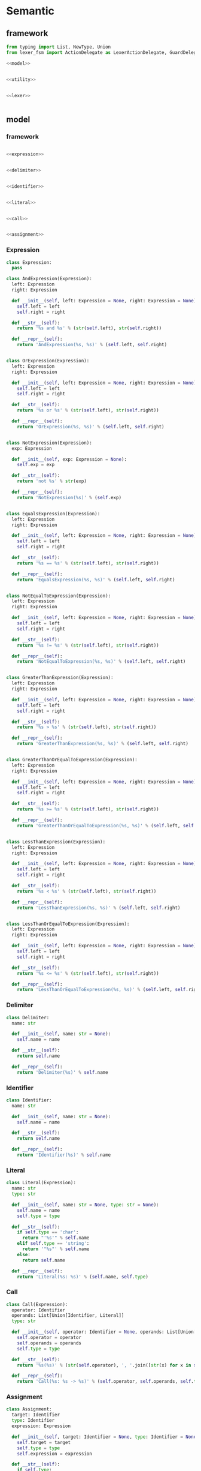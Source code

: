 #+STARTUP: indent
* Semantic
** framework
#+begin_src python :tangle ${BUILDDIR}/semantic.py
  from typing import List, NewType, Union
  from lexer_fsm import ActionDelegate as LexerActionDelegate, GuardDelegate as LexerGuardDelegate, VariableDelegate as LexerVariableDelegate, StateMachine as LexerStateMachine

  <<model>>


  <<utility>>


  <<lexer>>


#+end_src
** model
*** framework
#+begin_src python :noweb-ref model

  <<expression>>


  <<delimiter>>


  <<identifier>>


  <<literal>>


  <<call>>


  <<assignment>>
#+end_src
*** Expression
#+begin_src python :noweb-ref expression
  class Expression:
    pass

  class AndExpression(Expression):
    left: Expression
    right: Expression

    def __init__(self, left: Expression = None, right: Expression = None):
      self.left = left
      self.right = right

    def __str__(self):
      return '%s and %s' % (str(self.left), str(self.right))

    def __repr__(self):
      return 'AndExpression(%s, %s)' % (self.left, self.right)


  class OrExpression(Expression):
    left: Expression
    right: Expression

    def __init__(self, left: Expression = None, right: Expression = None):
      self.left = left
      self.right = right

    def __str__(self):
      return '%s or %s' % (str(self.left), str(self.right))

    def __repr__(self):
      return 'OrExpression(%s, %s)' % (self.left, self.right)


  class NotExpression(Expression):
    exp: Expression

    def __init__(self, exp: Expression = None):
      self.exp = exp

    def __str__(self):
      return 'not %s' % str(exp)

    def __repr__(self):
      return 'NotExpression(%s)' % (self.exp)


  class EqualsExpression(Expression):
    left: Expression
    right: Expression

    def __init__(self, left: Expression = None, right: Expression = None):
      self.left = left
      self.right = right

    def __str__(self):
      return '%s == %s' % (str(self.left), str(self.right))

    def __repr__(self):
      return 'EqualsExpression(%s, %s)' % (self.left, self.right)


  class NotEqualToExpression(Expression):
    left: Expression
    right: Expression

    def __init__(self, left: Expression = None, right: Expression = None):
      self.left = left
      self.right = right

    def __str__(self):
      return '%s != %s' % (str(self.left), str(self.right))

    def __repr__(self):
      return 'NotEqualToExpression(%s, %s)' % (self.left, self.right)


  class GreaterThanExpression(Expression):
    left: Expression
    right: Expression

    def __init__(self, left: Expression = None, right: Expression = None):
      self.left = left
      self.right = right

    def __str__(self):
      return '%s > %s' % (str(self.left), str(self.right))

    def __repr__(self):
      return 'GreaterThanExpression(%s, %s)' % (self.left, self.right)


  class GreaterThanOrEqualToExpression(Expression):
    left: Expression
    right: Expression

    def __init__(self, left: Expression = None, right: Expression = None):
      self.left = left
      self.right = right

    def __str__(self):
      return '%s >= %s' % (str(self.left), str(self.right))

    def __repr__(self):
      return 'GreaterThanOrEqualToExpression(%s, %s)' % (self.left, self.right)


  class LessThanExpression(Expression):
    left: Expression
    right: Expression

    def __init__(self, left: Expression = None, right: Expression = None):
      self.left = left
      self.right = right

    def __str__(self):
      return '%s < %s' % (str(self.left), str(self.right))

    def __repr__(self):
      return 'LessThanExpression(%s, %s)' % (self.left, self.right)


  class LessThanOrEqualToExpression(Expression):
    left: Expression
    right: Expression

    def __init__(self, left: Expression = None, right: Expression = None):
      self.left = left
      self.right = right

    def __str__(self):
      return '%s <= %s' % (str(self.left), str(self.right))

    def __repr__(self):
      return 'LessThanOrEqualToExpression(%s, %s)' % (self.left, self.right)
#+end_src
*** Delimiter
#+begin_src python :noweb-ref delimiter
  class Delimiter:
    name: str

    def __init__(self, name: str = None):
      self.name = name

    def __str__(self):
      return self.name

    def __repr__(self):
      return 'Delimiter(%s)' % self.name
#+end_src
*** Identifier
#+begin_src python :noweb-ref identifier
  class Identifier:
    name: str

    def __init__(self, name: str = None):
      self.name = name

    def __str__(self):
      return self.name

    def __repr__(self):
      return 'Identifier(%s)' % self.name
#+end_src
*** Literal
#+begin_src python :noweb-ref literal
  class Literal(Expression):
    name: str
    type: str

    def __init__(self, name: str = None, type: str = None):
      self.name = name
      self.type = type

    def __str__(self):
      if self.type == 'char':
        return "'%s'" % self.name
      elif self.type == 'string':
        return '"%s"' % self.name
      else:
        return self.name

    def __repr__(self):
      return 'Literal(%s: %s)' % (self.name, self.type)
#+end_src
*** Call
#+begin_src python :noweb-ref call
  class Call(Expression):
    operator: Identifier
    operands: List[Union[Identifier, Literal]]
    type: str

    def __init__(self, operator: Identifier = None, operands: List[Union[Identifier, Literal]] = [], type: str = None):
      self.operator = operator
      self.operands = operands
      self.type = type

    def __str__(self):
      return '%s(%s)' % (str(self.operator), ', '.join([str(x) for x in self.operands]))

    def __repr__(self):
      return 'Call(%s: %s -> %s)' % (self.operator, self.operands, self.type)
#+end_src
*** Assignment
#+begin_src python :noweb-ref assignment
  class Assignment:
    target: Identifier
    type: Identifier
    expression: Expression

    def __init__(self, target: Identifier = None, type: Identifier = None, expression: Expression = None):
      self.target = target
      self.type = type
      self.expression = expression

    def __str__(self):
      if self.type:
        return '%s : %s = %s' % (str(self.target), str(self.type), str(self.expression))
      else:
        return '%s = %s' % (str(self.target), str(self.expression))

    def __repr__(self):
      if self.type:
        return 'Assignment(%s: %s = %s)' % (self.target, self.type, self.expression)
      else:
        return 'Assignment(%s = %s)' % (self.target, self.expression)
#+end_src
** lexer
*** framework
#+begin_src python :noweb-ref lexer
  <<lexer-context>>


  <<lexer-action-delegate>>


  <<lexer-guard-delegate>>


  <<lexer-variable-delegate>>


  class Lexer:
    def __init__(self):
      self._fsm = LexerStateMachine(_LexerActionDelegate(), _LexerGuardDelegate(), _LexerVariableDelegate())
      self._ctx = _LexerContext()

    def feed(self, ch):
      if ch == '\r' or ch == '\n':
        self._fsm.new_line(self._ctx)
      else:
        self._fsm.input(self._ctx, ch)

    def eof(self):
      self._fsm.eof(self._ctx)
#+end_src
*** fsm defination
#+begin_src json :tangle ${BUILDDIR}/lexer-fsm.json
  {
    "variables": [
      {
        "name": "output",
        "type": "token"
      }
    ],
    "events": [
      {
        "name": "input",
        "parameters": [
          {
            "name": "ch",
            "type": "char"
          }
        ]
      },
      {
        "name": "new line"
      },
      {
        "name": "eof"
      }
    ],
    "states": [
      {
        "name": "init",
        "transactions": [
          {
            "action": "output = open parenthesis",
            "event": "input",
            "guard": "ch == '('"
          },
          {
            "action": "output = close parenthesis",
            "event": "input",
            "guard": "ch == ')'"
          },
          {
            "event": "input",
            "guard": "ch == '\"'",
            "target": "string"
          },
          {
            "event": "input",
            "guard": "ch == '\\''",
            "target": "char ready"
          },
          {
            "action": "error\nquit",
            "event": "input",
            "guard": "ch == '\\\\'"
          },
          {
            "action": "add-to-buffer(ch)",
            "event": "input",
            "guard": "isescaped(ch)",
            "target": "token"
          },
          {
            "action": "add-to-buffer(ch)",
            "event": "input",
            "guard": "isdigit(ch)",
            "target": "number"
          },
          {
            "action": "add-to-buffer(ch)",
            "event": "input",
            "guard": "isalpha(ch)",
            "target": "token"
          }
        ]
      },
      {
        "name": "token",
        "transactions": [
          {
            "action": "output = token\noutput = open parenthesis\nclear buffer",
            "event": "input",
            "guard": "ch == '('",
            "target": "init"
          },
          {
            "action": "output = token\noutput = close parenthesis\nclear buffer",
            "event": "input",
            "guard": "ch == ')'",
            "target": "init"
          },
          {
            "action": "output = token\nclear buffer",
            "event": "input",
            "guard": "ch == '\"'",
            "target": "string"
          },
          {
            "action": "output = token\nclear buffer",
            "event": "input",
            "guard": "ch == '\\''",
            "target": "char ready"
          },
          {
            "action": "output = token\noutput = dot\nclear buffer",
            "event": "input",
            "guard": "ch == '.'",
            "target": "init"
          },
          {
            "action": "error\nquit",
            "event": "input",
            "guard": "ch == '\\\\'"
          },
          {
            "action": "add-to-buffer(ch)",
            "event": "input",
            "guard": "isescaped(ch)"
          },
          {
            "action": "output = token\nclear buffer",
            "event": "input",
            "guard": "isspace(ch)",
            "target": "init"
          },
          {
            "action": "add-to-buffer(ch)",
            "event": "input",
            "guard": "isdigit(ch)"
          },
          {
            "action": "add-to-buffer(ch)",
            "event": "input",
            "guard": "isalpha(ch)"
          },
          {
            "action": "output = token\nclear buffer",
            "event": "new line",
            "target": "init"
          },
          {
            "action": "output = token\nclear buffer",
            "event": "eof",
            "target": "init"
          }
        ]
      },
      {
        "name": "number",
        "transactions": [
          {
            "action": "output = number\noutput = open parenthesis\nclear buffer",
            "event": "input",
            "guard": "ch == '('",
            "target": "init"
          },
          {
            "action": "output = number\noutput = close parenthesis\nclear buffer",
            "event": "input",
            "guard": "ch == ')'",
            "target": "init"
          },
          {
            "action": "output = number\nclear buffer",
            "event": "input",
            "guard": "ch == '\"'",
            "target": "string"
          },
          {
            "action": "output = number\nclear buffer",
            "event": "input",
            "guard": "ch == '\\''",
            "target": "char ready"
          },
          {
            "action": "add-to-buffer(ch)",
            "event": "input",
            "guard": "ch == '.'"
          },
          {
            "action": "error\nquit",
            "event": "input",
            "guard": "ch == '\\\\'"
          },
          {
            "action": "output = number\nclear buffer\nadd-to-buffer(ch)",
            "event": "input",
            "guard": "isescaped(ch)",
            "target": "token"
          },
          {
            "action": "output = number\nclear buffer",
            "event": "input",
            "guard": "isspace(ch)",
            "target": "init"
          },
          {
            "action": "add-to-buffer(ch)",
            "event": "input",
            "guard": "isdigit(ch)"
          },
          {
            "action": "output = number\nclear buffer\nadd-to-buffer(ch)",
            "event": "input",
            "guard": "isalpha(ch)",
            "target": "token"
          },
          {
            "action": "output = number\nclear buffer",
            "event": "new line",
            "target": "init"
          },
          {
            "action": "output = number\nclear buffer",
            "event": "eof",
            "target": "init"
          }
        ]
      },
      {
        "name": "char ready",
        "transactions": [
          {
            "action": "add-to-buffer(ch)",
            "event": "input",
            "guard": "ch == '('",
            "target": "char"
          },
          {
            "action": "add-to-buffer(ch)",
            "event": "input",
            "guard": "ch == ')'",
            "target": "char"
          },
          {
            "action": "add-to-buffer(ch)",
            "event": "input",
            "guard": "ch == '\"'",
            "target": "char"
          },
          {
            "action": "output = empty char\nclear buffer",
            "event": "input",
            "guard": "ch == '\\''",
            "target": "init"
          },
          {
            "action": "add-to-buffer(ch)",
            "event": "input",
            "guard": "ch == '.'",
            "target": "char"
          },
          {
            "event": "input",
            "guard": "ch == '\\\\'",
            "target": "escaped char ready"
          },
          {
            "action": "output = empty char\nclear buffer",
            "event": "input",
            "guard": "isescaped(ch)",
            "target": "init"
          },
          {
            "action": "output = empty char\nclear buffer",
            "event": "input",
            "guard": "isspace(ch)",
            "target": "init"
          },
          {
            "action": "output = empty char\nclear buffer",
            "event": "input",
            "guard": "isdigit(ch)",
            "target": "init"
          },
          {
            "action": "output = empty char\nclear buffer",
            "event": "input",
            "guard": "isalpha(ch)",
            "target": "init"
          },
          {
            "action": "char error\nquit",
            "event": "new line",
            "target": "init"
          },
          {
            "action": "char error\nquit",
            "event": "eof",
            "target": "init"
          }
        ]
      },
      {
        "name": "char",
        "transactions": [
          {
            "action": "char error\nquit",
            "event": "input",
            "guard": "ch == '('",
            "target": "init"
          },
          {
            "action": "char error\nquit",
            "event": "input",
            "guard": "ch == ')'",
            "target": "init"
          },
          {
            "action": "char error\nquit",
            "event": "input",
            "guard": "ch == '\"'",
            "target": "init"
          },
          {
            "action": "output = char\nclear buffer",
            "event": "input",
            "guard": "ch == '\\''",
            "target": "init"
          },
          {
            "action": "char error\nquit",
            "event": "input",
            "guard": "ch == '.'",
            "target": "init"
          },
          {
            "action": "char error\nquit",
            "event": "input",
            "guard": "ch == '\\\\'",
            "target": "init"
          },
          {
            "action": "char error\nquit",
            "event": "input",
            "guard": "isescaped(ch)",
            "target": "init"
          },
          {
            "action": "char error\nquit",
            "event": "input",
            "guard": "isspace(ch)",
            "target": "init"
          },
          {
            "action": "char error\nquit",
            "event": "input",
            "guard": "isdigit(ch)",
            "target": "init"
          },
          {
            "action": "char error\nquit",
            "event": "input",
            "guard": "isalpha(ch)",
            "target": "init"
          },
          {
            "action": "char error\nquit",
            "event": "new line",
            "target": "init"
          },
          {
            "action": "char error\nquit",
            "event": "eof",
            "target": "init"
          }
        ]
      },
      {
        "name": "escaped char ready",
        "transactions": [
          {
            "action": "escaped char error\nquit",
            "event": "input",
            "guard": "ch == '('",
            "target": "init"
          },
          {
            "action": "escaped char error\nquit",
            "event": "input",
            "guard": "ch == ')'",
            "target": "init"
          },
          {
            "action": "escaped char error\nquit",
            "event": "input",
            "guard": "ch == '\"'",
            "target": "init"
          },
          {
            "action": "add-to-buffer(ch)",
            "event": "input",
            "guard": "ch == '\\''",
            "target": "escaped char"
          },
          {
            "action": "escaped char error\nquit",
            "event": "input",
            "guard": "ch == '.'",
            "target": "init"
          },
          {
            "action": "add-to-buffer(ch)",
            "event": "input",
            "guard": "ch == '\\\\'",
            "target": "escaped char"
          },
          {
            "action": "add-to-buffer(ch)",
            "event": "input",
            "guard": "isescaped(ch)",
            "target": "escaped char"
          },
          {
            "action": "escaped char error\nquit",
            "event": "input",
            "guard": "isspace(ch)",
            "target": "init"
          },
          {
            "action": "escaped char error\nquit",
            "event": "input",
            "guard": "isdigit(ch)",
            "target": "init"
          },
          {
            "action": "escaped char error\nquit",
            "event": "input",
            "guard": "isalpha(ch)",
            "target": "init"
          },
          {
            "action": "escaped char error\nquit",
            "event": "new line",
            "target": "init"
          },
          {
            "action": "escaped char error\nquit",
            "event": "eof",
            "target": "init"
          }
        ]
      },
      {
        "name": "escaped char",
        "transactions": [
          {
            "action": "escaped char error\nquit",
            "event": "input",
            "guard": "ch == '('",
            "target": "init"
          },
          {
            "action": "escaped char error\nquit",
            "event": "input",
            "guard": "ch == ')'",
            "target": "init"
          },
          {
            "action": "escaped char error\nquit",
            "event": "input",
            "guard": "ch == '\"'",
            "target": "init"
          },
          {
            "action": "output = escaped char\nclear buffer",
            "event": "input",
            "guard": "ch == '\\''",
            "target": "init"
          },
          {
            "action": "escaped char error\nquit",
            "event": "input",
            "guard": "ch == '.'",
            "target": "init"
          },
          {
            "action": "escaped char error\nquit",
            "event": "input",
            "guard": "ch == '\\\\'",
            "target": "init"
          },
          {
            "action": "escaped char error\nquit",
            "event": "input",
            "guard": "isescaped(ch)",
            "target": "init"
          },
          {
            "action": "escaped char error\nquit",
            "event": "input",
            "guard": "isspace(ch)",
            "target": "init"
          },
          {
            "action": "escaped char error\nquit",
            "event": "input",
            "guard": "isdigit(ch)",
            "target": "init"
          },
          {
            "action": "escaped char error\nquit",
            "event": "input",
            "guard": "isalpha(ch)",
            "target": "init"
          },
          {
            "action": "escaped char error\nquit",
            "event": "new line",
            "target": "init"
          },
          {
            "action": "escaped char error\nquit",
            "event": "eof",
            "target": "init"
          }
        ]
      },
      {
        "name": "string",
        "transactions": [
          {
            "action": "add-to-buffer(ch)",
            "event": "input",
            "guard": "ch == '('"
          },
          {
            "action": "add-to-buffer(ch)",
            "event": "input",
            "guard": "ch == ')'"
          },
          {
            "action": "output = string\nclear buffer",
            "event": "input",
            "guard": "ch == '\"'",
            "target": "init"
          },
          {
            "action": "add-to-buffer(ch)",
            "event": "input",
            "guard": "ch == '\\''"
          },
          {
            "action": "add-to-buffer(ch)",
            "event": "input",
            "guard": "ch == '.'"
          },
          {
            "action": "add-to-buffer(ch)",
            "event": "input",
            "guard": "ch == '\\\\'",
            "target": "escaped string"
          },
          {
            "action": "add-to-buffer(ch)",
            "event": "input",
            "guard": "isescaped(ch)"
          },
          {
            "action": "add-to-buffer(ch)",
            "event": "input",
            "guard": "isspace(ch)"
          },
          {
            "action": "add-to-buffer(ch)",
            "event": "input",
            "guard": "isdigit(ch)"
          },
          {
            "action": "add-to-buffer(ch)",
            "event": "input",
            "guard": "isalpha(ch)"
          },
          {
            "action": "string error\nquit",
            "event": "new line",
            "target": "init"
          },
          {
            "action": "string error\nquit",
            "event": "eof",
            "target": "init"
          }
        ]
      },
      {
        "name": "escaped string",
        "transactions": [
          {
            "action": "escaped string error\nquit",
            "event": "input",
            "guard": "ch == '('",
            "target": "init"
          },
          {
            "action": "escaped string error\nquit",
            "event": "input",
            "guard": "ch == ')'",
            "target": "init"
          },
          {
            "action": "add-to-buffer(ch)",
            "event": "input",
            "guard": "ch == '\"'",
            "target": "string"
          },
          {
            "action": "add-to-buffer(ch)",
            "event": "input",
            "guard": "ch == '\\''",
            "target": "string"
          },
          {
            "action": "escaped string error\nquit",
            "event": "input",
            "guard": "ch == '.'",
            "target": "init"
          },
          {
            "action": "add-to-buffer(ch)",
            "event": "input",
            "guard": "ch == '\\\\'",
            "target": "string"
          },
          {
            "action": "add-to-buffer(ch)",
            "event": "input",
            "guard": "isescaped(ch)",
            "target": "string"
          },
          {
            "action": "escaped string error\nquit",
            "event": "input",
            "guard": "isspace(ch)",
            "target": "init"
          },
          {
            "action": "escaped string error\nquit",
            "event": "input",
            "guard": "isdigit(ch)",
            "target": "init"
          },
          {
            "action": "escaped string error\nquit",
            "event": "input",
            "guard": "isalpha(ch)",
            "target": "init"
          },
          {
            "action": "escaped string error\nquit",
            "event": "new line",
            "target": "init"
          },
          {
            "action": "escaped string error\nquit",
            "event": "eof",
            "target": "init"
          }
        ]
      }
    ]
  }
#+end_src
#+begin_src python :tangle ${BUILDDIR}/lexer_fsm.py
  from abc import ABC, abstractmethod

  class State:
    INIT = 0
    TOKEN = 1
    NUMBER = 2
    CHAR_READY = 3
    CHAR = 4
    ESCAPED_CHAR_READY = 5
    ESCAPED_CHAR = 6
    STRING = 7
    ESCAPED_STRING = 8


  class ActionDelegate(ABC):

    @abstractmethod
    def error(self, ctx):
      return NotImplemented

    @abstractmethod
    def quit(self, ctx):
      return NotImplemented

    @abstractmethod
    def add_to_buffer(self, ctx, ch):
      return NotImplemented

    @abstractmethod
    def clear_buffer(self, ctx):
      return NotImplemented

    @abstractmethod
    def char_error(self, ctx):
      return NotImplemented

    @abstractmethod
    def escaped_char_error(self, ctx):
      return NotImplemented

    @abstractmethod
    def string_error(self, ctx):
      return NotImplemented

    @abstractmethod
    def escaped_string_error(self, ctx):
      return NotImplemented

    @abstractmethod
    def token(self, ctx):
      return NotImplemented

    @abstractmethod
    def number(self, ctx):
      return NotImplemented

    @abstractmethod
    def char(self, ctx):
      return NotImplemented


  class GuardDelegate(ABC):

    @abstractmethod
    def isalpha(self, ch):
      return NotImplemented

    @abstractmethod
    def isescaped(self, ch):
      return NotImplemented

    @abstractmethod
    def isdigit(self, ch):
      return NotImplemented

    @abstractmethod
    def isspace(self, ch):
      return NotImplemented


  class VariableDelegate(ABC):

    @abstractmethod
    def on_output_changed(self, output):
      return NotImplemented



  _transactions_target = [[State.INIT, State.INIT, State.STRING, State.CHAR_READY, State.INIT, State.TOKEN, State.NUMBER, State.TOKEN, State.INIT, State.INIT, State.INIT, State.INIT], [State.INIT, State.INIT, State.STRING, State.CHAR_READY, State.TOKEN, State.TOKEN, State.TOKEN, State.TOKEN, State.INIT, State.INIT, State.INIT, State.INIT], [State.INIT, State.INIT, State.STRING, State.CHAR_READY, State.NUMBER, State.TOKEN, State.NUMBER, State.TOKEN, State.NUMBER, State.INIT, State.INIT, State.INIT], [State.CHAR, State.CHAR, State.CHAR, State.INIT, State.ESCAPED_CHAR_READY, State.INIT, State.INIT, State.INIT, State.CHAR, State.INIT, State.INIT, State.INIT], [State.INIT, State.INIT, State.INIT, State.INIT, State.INIT, State.INIT, State.INIT, State.INIT, State.INIT, State.INIT, State.INIT, State.INIT], [State.INIT, State.INIT, State.INIT, State.ESCAPED_CHAR, State.ESCAPED_CHAR, State.ESCAPED_CHAR, State.INIT, State.INIT, State.INIT, State.INIT, State.INIT, State.INIT], [State.INIT, State.INIT, State.INIT, State.INIT, State.INIT, State.INIT, State.INIT, State.INIT, State.INIT, State.INIT, State.INIT, State.INIT], [State.STRING, State.STRING, State.INIT, State.STRING, State.ESCAPED_STRING, State.STRING, State.STRING, State.STRING, State.STRING, State.STRING, State.INIT, State.INIT], [State.INIT, State.INIT, State.STRING, State.STRING, State.STRING, State.STRING, State.INIT, State.INIT, State.INIT, State.INIT, State.INIT, State.INIT]]


  class StateMachine:
    INPUT_CH_EQUALS_APOSTROPHE_OPEN_PARENTHESIS_APOSTROPHE = 0
    INPUT_CH_EQUALS_APOSTROPHE_CLOSE_PARENTHESIS_APOSTROPHE = 1
    INPUT_CH_EQUALS_APOSTROPHE_DOUBLE_QUOTES_APOSTROPHE = 2
    INPUT_CH_EQUALS_APOSTROPHE_BACKSLASH_APOSTROPHE_APOSTROPHE = 3
    INPUT_CH_EQUALS_APOSTROPHE_BACKSLASH_BACKSLASH_APOSTROPHE = 4
    INPUT_ISESCAPED_OPEN_PARENTHESIS_CH_CLOSE_PARENTHESIS = 5
    INPUT_ISDIGIT_OPEN_PARENTHESIS_CH_CLOSE_PARENTHESIS = 6
    INPUT_ISALPHA_OPEN_PARENTHESIS_CH_CLOSE_PARENTHESIS = 7
    INPUT_CH_EQUALS_APOSTROPHE_DOT_APOSTROPHE = 8
    INPUT_ISSPACE_OPEN_PARENTHESIS_CH_CLOSE_PARENTHESIS = 9
    NEW_LINE = 10
    EOF = 11

    def __init__(self, action_delegate = None, guard_delegate = None, variable_delegate = None):
      self.state = State.INIT
      self.action_delegate = action_delegate
      self.guard_delegate = guard_delegate
      self.variable_delegate = variable_delegate
      self._transactions_action = [[None, None, None, None, self._action_block_0, self.action_delegate.add_to_buffer, self.action_delegate.add_to_buffer, self.action_delegate.add_to_buffer, None, None, None, None], [self._action_block_1, self._action_block_2, self._action_block_3, self._action_block_3, self._action_block_0, self.action_delegate.add_to_buffer, self.action_delegate.add_to_buffer, self.action_delegate.add_to_buffer, self._action_block_4, self._action_block_3, self._action_block_3, self._action_block_3], [self._action_block_5, self._action_block_6, self._action_block_7, self._action_block_7, self._action_block_0, self._action_block_8, self.action_delegate.add_to_buffer, self._action_block_8, self.action_delegate.add_to_buffer, self._action_block_7, self._action_block_7, self._action_block_7], [self.action_delegate.add_to_buffer, self.action_delegate.add_to_buffer, self.action_delegate.add_to_buffer, self._action_block_9, None, self._action_block_9, self._action_block_9, self._action_block_9, self.action_delegate.add_to_buffer, self._action_block_9, self._action_block_10, self._action_block_10], [self._action_block_10, self._action_block_10, self._action_block_10, self._action_block_11, self._action_block_10, self._action_block_10, self._action_block_10, self._action_block_10, self._action_block_10, self._action_block_10, self._action_block_10, self._action_block_10], [self._action_block_12, self._action_block_12, self._action_block_12, self.action_delegate.add_to_buffer, self.action_delegate.add_to_buffer, self.action_delegate.add_to_buffer, self._action_block_12, self._action_block_12, self._action_block_12, self._action_block_12, self._action_block_12, self._action_block_12], [self._action_block_12, self._action_block_12, self._action_block_12, self._action_block_13, self._action_block_12, self._action_block_12, self._action_block_12, self._action_block_12, self._action_block_12, self._action_block_12, self._action_block_12, self._action_block_12], [self.action_delegate.add_to_buffer, self.action_delegate.add_to_buffer, self._action_block_14, self.action_delegate.add_to_buffer, self.action_delegate.add_to_buffer, self.action_delegate.add_to_buffer, self.action_delegate.add_to_buffer, self.action_delegate.add_to_buffer, self.action_delegate.add_to_buffer, self.action_delegate.add_to_buffer, self._action_block_15, self._action_block_15], [self._action_block_16, self._action_block_16, self.action_delegate.add_to_buffer, self.action_delegate.add_to_buffer, self.action_delegate.add_to_buffer, self.action_delegate.add_to_buffer, self._action_block_16, self._action_block_16, self._action_block_16, self._action_block_16, self._action_block_16, self._action_block_16]]

    def input(self, ctx, ch):
      if ch == '(':
        if self._transactions_action[self.state][self.INPUT_CH_EQUALS_APOSTROPHE_OPEN_PARENTHESIS_APOSTROPHE]:
          self._transactions_action[self.state][self.INPUT_CH_EQUALS_APOSTROPHE_OPEN_PARENTHESIS_APOSTROPHE](ctx, ch)
        self.state = _transactions_target[self.state][self.INPUT_CH_EQUALS_APOSTROPHE_OPEN_PARENTHESIS_APOSTROPHE]
      elif ch == ')':
        if self._transactions_action[self.state][self.INPUT_CH_EQUALS_APOSTROPHE_CLOSE_PARENTHESIS_APOSTROPHE]:
          self._transactions_action[self.state][self.INPUT_CH_EQUALS_APOSTROPHE_CLOSE_PARENTHESIS_APOSTROPHE](ctx, ch)
        self.state = _transactions_target[self.state][self.INPUT_CH_EQUALS_APOSTROPHE_CLOSE_PARENTHESIS_APOSTROPHE]
      elif ch == '"':
        if self._transactions_action[self.state][self.INPUT_CH_EQUALS_APOSTROPHE_DOUBLE_QUOTES_APOSTROPHE]:
          self._transactions_action[self.state][self.INPUT_CH_EQUALS_APOSTROPHE_DOUBLE_QUOTES_APOSTROPHE](ctx, ch)
        self.state = _transactions_target[self.state][self.INPUT_CH_EQUALS_APOSTROPHE_DOUBLE_QUOTES_APOSTROPHE]
      elif ch == '\'':
        if self._transactions_action[self.state][self.INPUT_CH_EQUALS_APOSTROPHE_BACKSLASH_APOSTROPHE_APOSTROPHE]:
          self._transactions_action[self.state][self.INPUT_CH_EQUALS_APOSTROPHE_BACKSLASH_APOSTROPHE_APOSTROPHE](ctx, ch)
        self.state = _transactions_target[self.state][self.INPUT_CH_EQUALS_APOSTROPHE_BACKSLASH_APOSTROPHE_APOSTROPHE]
      elif ch == '\\':
        if self._transactions_action[self.state][self.INPUT_CH_EQUALS_APOSTROPHE_BACKSLASH_BACKSLASH_APOSTROPHE]:
          self._transactions_action[self.state][self.INPUT_CH_EQUALS_APOSTROPHE_BACKSLASH_BACKSLASH_APOSTROPHE](ctx, ch)
        self.state = _transactions_target[self.state][self.INPUT_CH_EQUALS_APOSTROPHE_BACKSLASH_BACKSLASH_APOSTROPHE]
      elif self.guard_delegate.isescaped(ch):
        if self._transactions_action[self.state][self.INPUT_ISESCAPED_OPEN_PARENTHESIS_CH_CLOSE_PARENTHESIS]:
          self._transactions_action[self.state][self.INPUT_ISESCAPED_OPEN_PARENTHESIS_CH_CLOSE_PARENTHESIS](ctx, ch)
        self.state = _transactions_target[self.state][self.INPUT_ISESCAPED_OPEN_PARENTHESIS_CH_CLOSE_PARENTHESIS]
      elif self.guard_delegate.isdigit(ch):
        if self._transactions_action[self.state][self.INPUT_ISDIGIT_OPEN_PARENTHESIS_CH_CLOSE_PARENTHESIS]:
          self._transactions_action[self.state][self.INPUT_ISDIGIT_OPEN_PARENTHESIS_CH_CLOSE_PARENTHESIS](ctx, ch)
        self.state = _transactions_target[self.state][self.INPUT_ISDIGIT_OPEN_PARENTHESIS_CH_CLOSE_PARENTHESIS]
      elif self.guard_delegate.isalpha(ch):
        if self._transactions_action[self.state][self.INPUT_ISALPHA_OPEN_PARENTHESIS_CH_CLOSE_PARENTHESIS]:
          self._transactions_action[self.state][self.INPUT_ISALPHA_OPEN_PARENTHESIS_CH_CLOSE_PARENTHESIS](ctx, ch)
        self.state = _transactions_target[self.state][self.INPUT_ISALPHA_OPEN_PARENTHESIS_CH_CLOSE_PARENTHESIS]
      elif ch == '.':
        if self._transactions_action[self.state][self.INPUT_CH_EQUALS_APOSTROPHE_DOT_APOSTROPHE]:
          self._transactions_action[self.state][self.INPUT_CH_EQUALS_APOSTROPHE_DOT_APOSTROPHE](ctx, ch)
        self.state = _transactions_target[self.state][self.INPUT_CH_EQUALS_APOSTROPHE_DOT_APOSTROPHE]
      elif self.guard_delegate.isspace(ch):
        if self._transactions_action[self.state][self.INPUT_ISSPACE_OPEN_PARENTHESIS_CH_CLOSE_PARENTHESIS]:
          self._transactions_action[self.state][self.INPUT_ISSPACE_OPEN_PARENTHESIS_CH_CLOSE_PARENTHESIS](ctx, ch)
        self.state = _transactions_target[self.state][self.INPUT_ISSPACE_OPEN_PARENTHESIS_CH_CLOSE_PARENTHESIS]

    def new_line(self, ctx):
      if self._transactions_action[self.state][self.NEW_LINE]:
        self._transactions_action[self.state][self.NEW_LINE](ctx)
      self.state = _transactions_target[self.state][self.NEW_LINE]

    def eof(self, ctx):
      if self._transactions_action[self.state][self.EOF]:
        self._transactions_action[self.state][self.EOF](ctx)
      self.state = _transactions_target[self.state][self.EOF]

    def _action_block_0(self, ctx, ch):
        self.action_delegate.error(ctx)
        self.action_delegate.quit(ctx)

    def _action_block_1(self, ctx, ch):
        output = self.action_delegate.token(ctx)
        self.variable_delegate.on_output_changed(output)
        output = self.action_delegate.open_parenthesis(ctx)
        self.variable_delegate.on_output_changed(output)
        self.action_delegate.clear_buffer(ctx)

    def _action_block_2(self, ctx, ch):
        output = self.action_delegate.token(ctx)
        self.variable_delegate.on_output_changed(output)
        output = self.action_delegate.close_parenthesis(ctx)
        self.variable_delegate.on_output_changed(output)
        self.action_delegate.clear_buffer(ctx)

    def _action_block_3(self, ctx, ch):
        output = self.action_delegate.token(ctx)
        self.variable_delegate.on_output_changed(output)
        self.action_delegate.clear_buffer(ctx)

    def _action_block_4(self, ctx, ch):
        output = self.action_delegate.token(ctx)
        self.variable_delegate.on_output_changed(output)
        output = self.action_delegate.dot(ctx)
        self.variable_delegate.on_output_changed(output)
        self.action_delegate.clear_buffer(ctx)

    def _action_block_5(self, ctx, ch):
        output = self.action_delegate.number(ctx)
        self.variable_delegate.on_output_changed(output)
        output = self.action_delegate.open_parenthesis(ctx)
        self.variable_delegate.on_output_changed(output)
        self.action_delegate.clear_buffer(ctx)

    def _action_block_6(self, ctx, ch):
        output = self.action_delegate.number(ctx)
        self.variable_delegate.on_output_changed(output)
        output = self.action_delegate.close_parenthesis(ctx)
        self.variable_delegate.on_output_changed(output)
        self.action_delegate.clear_buffer(ctx)

    def _action_block_7(self, ctx, ch):
        output = self.action_delegate.number(ctx)
        self.variable_delegate.on_output_changed(output)
        self.action_delegate.clear_buffer(ctx)

    def _action_block_8(self, ctx, ch):
        output = self.action_delegate.number(ctx)
        self.variable_delegate.on_output_changed(output)
        self.action_delegate.clear_buffer(ctx)
        self.action_delegate.add_to_buffer(ctx, ch)

    def _action_block_9(self, ctx, ch):
        output = self.action_delegate.empty_char(ctx)
        self.variable_delegate.on_output_changed(output)
        self.action_delegate.clear_buffer(ctx)

    def _action_block_10(self, ctx):
        self.action_delegate.char_error(ctx)
        self.action_delegate.quit(ctx)

    def _action_block_11(self, ctx, ch):
        output = self.action_delegate.char(ctx)
        self.variable_delegate.on_output_changed(output)
        self.action_delegate.clear_buffer(ctx)

    def _action_block_12(self, ctx, ch):
        self.action_delegate.escaped_char_error(ctx)
        self.action_delegate.quit(ctx)

    def _action_block_13(self, ctx, ch):
        output = self.action_delegate.escaped_char(ctx)
        self.variable_delegate.on_output_changed(output)
        self.action_delegate.clear_buffer(ctx)

    def _action_block_14(self, ctx, ch):
        output = self.action_delegate.string(ctx)
        self.variable_delegate.on_output_changed(output)
        self.action_delegate.clear_buffer(ctx)

    def _action_block_15(self, ctx):
        self.action_delegate.string_error(ctx)
        self.action_delegate.quit(ctx)

    def _action_block_16(self, ctx, ch):
        self.action_delegate.escaped_string_error(ctx)
        self.action_delegate.quit(ctx)
#+end_src
*** context
#+begin_src python :noweb-ref lexer-context
  class _LexerContext:
    buffer: List[str]

    def __init__(self):
      self.buffer = []
#+end_src
*** delegates
**** action delegate
#+begin_src python :noweb-ref lexer-action-delegate
  class _LexerActionDelegate(LexerActionDelegate):

    def error(self, ctx):
      print('Unknow error')

    def quit(self, ctx):
      exit(1)

    def add_to_buffer(self, ctx, ch):
      ctx.buffer.append(ch)

    def clear_buffer(self, ctx):
      ctx.buffer.clear()

    def char_error(self, ctx):
      print('Char error')

    def escaped_char_error(self, ctx):
      print('Escaped char error')

    def string_error(self, ctx):
      print('String error')

    def escaped_string_error(self, ctx):
      print('Escaped string error')

    def token(self, ctx):
      tkn = ''.join(ctx.buffer)
      if tkn == 'true':
        return Literal(tkn, 'bool')
      elif tkn == 'false':
        return Literal(tkn, 'bool')
      else:
        return Identifier(tkn)

    def number(self, ctx):
      num = ''.join(ctx.buffer)
      return Literal(num, 'number')

    def char(self, ctx):
      ch = ''.join(ctx.buffer)
      return Literal(ch, 'char')

    def escaped_char(self, ctx):
      ch = ''.join(ctx.buffer)
      return Literal(ch, 'char')

    def open_parenthesis(self, ctx):
      return Delimiter('(')

    def close_parenthesis(self, ctx):
      return Delimiter(')')
#+end_src
**** guard delegate
#+begin_src python :noweb-ref lexer-guard-delegate
  class _LexerGuardDelegate(LexerGuardDelegate):

    def isalpha(self, ch):
      return ch.isalpha()

    def isescaped(self, ch):
      escaped = ['a', 'b', 't', 'n', 'v', 'f', 'r']
      return ch in escaped

    def isdigit(self, ch):
      return ch.isdigit()

    def isspace(self, ch):
      return ch.isspace()
#+end_src
**** variable delegate
#+begin_src python :noweb-ref lexer-variable-delegate
  class _LexerVariableDelegate(LexerVariableDelegate):

    def on_output_changed(self, output):
      return NotImplemented
#+end_src
** utility
*** framework
#+begin_src python :noweb-ref utility
  <<find-call-in-expression>>
#+end_src
*** find call in expression
#+begin_src python :noweb-ref find-call-in-expression
  def find_call_in_expression(exp: Expression):
    if isinstance(exp, Call):
      yield exp
    elif isinstance(exp, AndExpression):
      for x in find_call_in_expression(exp.left):
        yield x
      for y in find_call_in_expression(exp.right):
        yield y
    elif isinstance(exp, OrExpression):
      for x in find_call_in_expression(exp.left):
        yield x
      for y in find_call_in_expression(exp.right):
        yield y
    elif isinstance(exp, NotExpression):
      for x in find_call_in_expression(exp.exp):
        yield x
    elif isinstance(exp, EqualsExpression):
      for x in find_call_in_expression(exp.left):
        yield x
      for y in find_call_in_expression(exp.right):
        yield y
    elif isinstance(exp, NotEqualToExpression):
      for x in find_call_in_expression(exp.left):
        yield x
      for y in find_call_in_expression(exp.right):
        yield y
    elif isinstance(exp, GreaterThanExpression):
      for x in find_call_in_expression(exp.left):
        yield x
      for y in find_call_in_expression(exp.right):
        yield y
    elif isinstance(exp, GreaterThanOrEqualToExpression):
      for x in find_call_in_expression(exp.left):
        yield x
      for y in find_call_in_expression(exp.right):
        yield y
    elif isinstance(exp, LessThanExpression):
      for x in find_call_in_expression(exp.left):
        yield x
      for y in find_call_in_expression(exp.right):
        yield y
    elif isinstance(exp, LessThanOrEqualToExpression):
      for x in find_call_in_expression(exp.left):
        yield x
      for y in find_call_in_expression(exp.right):
        yield y
#+end_src
